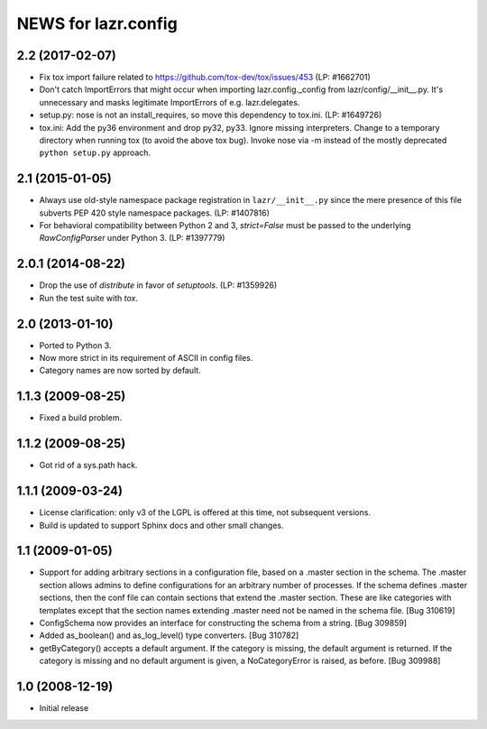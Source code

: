 ====================
NEWS for lazr.config
====================

2.2 (2017-02-07)
================
- Fix tox import failure related to https://github.com/tox-dev/tox/issues/453
  (LP: #1662701)
- Don't catch ImportErrors that might occur when importing lazr.config._config
  from lazr/config/__init__.py.  It's unnecessary and masks legitimate
  ImportErrors of e.g. lazr.delegates.
- setup.py: nose is not an install_requires, so move this dependency to
  tox.ini. (LP: #1649726)
- tox.ini: Add the py36 environment and drop py32, py33.  Ignore missing
  interpreters.  Change to a temporary directory when running tox (to avoid
  the above tox bug).  Invoke nose via -m instead of the mostly deprecated
  ``python setup.py`` approach.

2.1 (2015-01-05)
================
- Always use old-style namespace package registration in ``lazr/__init__.py``
  since the mere presence of this file subverts PEP 420 style namespace
  packages.  (LP: #1407816)
- For behavioral compatibility between Python 2 and 3, `strict=False` must be
  passed to the underlying `RawConfigParser` under Python 3.  (LP: #1397779)

2.0.1 (2014-08-22)
==================
- Drop the use of `distribute` in favor of `setuptools`.  (LP: #1359926)
- Run the test suite with `tox`.

2.0 (2013-01-10)
================
- Ported to Python 3.
- Now more strict in its requirement of ASCII in config files.
- Category names are now sorted by default.

1.1.3 (2009-08-25)
==================
- Fixed a build problem.

1.1.2 (2009-08-25)
==================
- Got rid of a sys.path hack.

1.1.1 (2009-03-24)
==================
- License clarification: only v3 of the LGPL is offered at this time, not
  subsequent versions.
- Build is updated to support Sphinx docs and other small changes.

1.1 (2009-01-05)
================
- Support for adding arbitrary sections in a configuration file, based on a
  .master section in the schema.  The .master section allows admins to define
  configurations for an arbitrary number of processes.  If the schema defines
  .master sections, then the conf file can contain sections that extend the
  .master section.  These are like categories with templates except that the
  section names extending .master need not be named in the schema file.
  [Bug 310619]
- ConfigSchema now provides an interface for constructing the schema from a
  string.  [Bug 309859]
- Added as_boolean() and as_log_level() type converters.  [Bug 310782]
- getByCategory() accepts a default argument.  If the category is missing, the
  default argument is returned.  If the category is missing and no default
  argument is given, a NoCategoryError is raised, as before.  [Bug 309988]

1.0 (2008-12-19)
================
- Initial release
